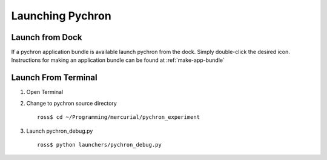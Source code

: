 Launching Pychron 
=====================

Launch from Dock
--------------------
If a pychron application bundle is available launch pychron from the dock. Simply double-click
the desired icon. Instructions for making an application bundle can be found at :ref:`make-app-bundle`


Launch From Terminal
---------------------
#.  Open Terminal
#.  Change to pychron source directory
    
    ::
    
        ross$ cd ~/Programming/mercurial/pychron_experiment
        
#.  Launch pychron_debug.py
    
    ::
    
        ross$ python launchers/pychron_debug.py
        
        